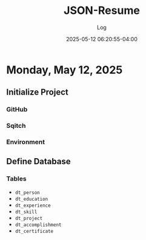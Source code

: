 #+TITLE:	JSON-Resume
#+SUBTITLE:	Log
#+DATE:		2025-05-12 06:20:55-04:00
#+LASTMOD: 2025-05-12 07:05:13-0400 (EDT)
#+OPTIONS:	toc:nil num:nil
#+STARTUP:	indent show3levels
#+CATEGORIES[]:	Projects
#+TAGS[]:	log python json resume jobhunting employment

* Monday, May 12, 2025
** Initialize Project
*** GitHub
*** Sqitch
*** Environment
** Define Database
*** Tables
- ~dt_person~
- ~dt_education~
- ~dt_experience~
- ~dt_skill~
- ~dt_project~
- ~dt_accomplishment~
- ~dt_certificate~
